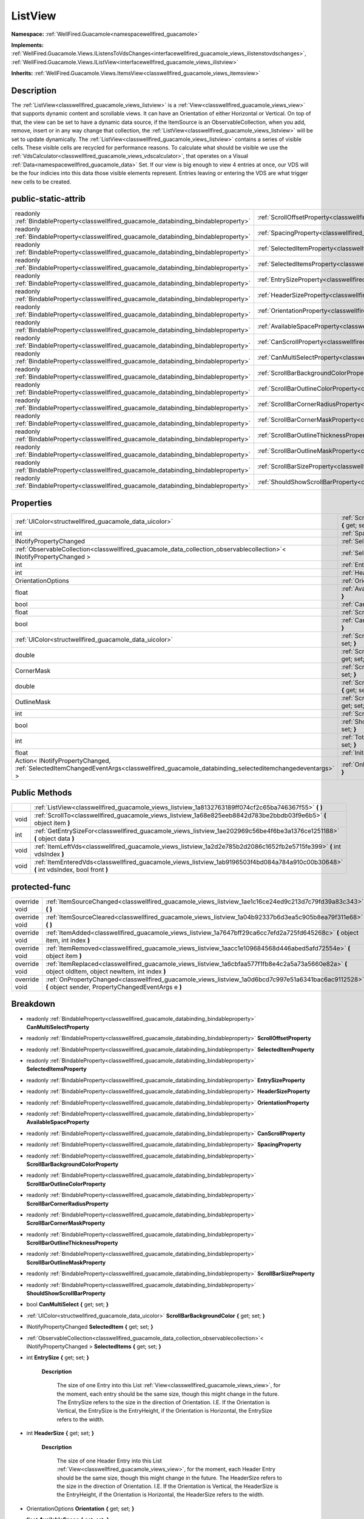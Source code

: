.. _classwellfired_guacamole_views_listview:

ListView
=========

**Namespace:** :ref:`WellFired.Guacamole<namespacewellfired_guacamole>`

**Implements:** :ref:`WellFired.Guacamole.Views.IListensToVdsChanges<interfacewellfired_guacamole_views_ilistenstovdschanges>`, :ref:`WellFired.Guacamole.Views.IListView<interfacewellfired_guacamole_views_ilistview>`


**Inherits:** :ref:`WellFired.Guacamole.Views.ItemsView<classwellfired_guacamole_views_itemsview>`


Description
------------

The :ref:`ListView<classwellfired_guacamole_views_listview>` is a :ref:`View<classwellfired_guacamole_views_view>` that supports dynamic content and scrollable views. It can have an Orientation of either Horizontal or Vertical. On top of that, the view can be set to have a dynamic data source, if the ItemSource is an ObservableCollection, when you add, remove, insert or in any way change that collection, the :ref:`ListView<classwellfired_guacamole_views_listview>` will be set to update dynamically. The :ref:`ListView<classwellfired_guacamole_views_listview>` contains a series of visible cells. These visible cells are recycled for performance reasons. To calculate what should be visible we use the :ref:`VdsCalculator<classwellfired_guacamole_views_vdscalculator>`, that operates on a Visual :ref:`Data<namespacewellfired_guacamole_data>` Set. If our view is big enough to view 4 entries at once, our VDS will be the four indicies into this data those visible elements represent. Entries leaving or entering the VDS are what trigger new cells to be created. 

public-static-attrib
---------------------

+------------------------------------------------------------------------------------------+------------------------------------------------------------------------------------------------------------------------+
|readonly :ref:`BindableProperty<classwellfired_guacamole_databinding_bindableproperty>`   |:ref:`ScrollOffsetProperty<classwellfired_guacamole_views_listview_1a32147459ab2b70e4ece051694069831d>`                 |
+------------------------------------------------------------------------------------------+------------------------------------------------------------------------------------------------------------------------+
|readonly :ref:`BindableProperty<classwellfired_guacamole_databinding_bindableproperty>`   |:ref:`SpacingProperty<classwellfired_guacamole_views_listview_1ad6e145acdf4c31f808fee400c4ee757f>`                      |
+------------------------------------------------------------------------------------------+------------------------------------------------------------------------------------------------------------------------+
|readonly :ref:`BindableProperty<classwellfired_guacamole_databinding_bindableproperty>`   |:ref:`SelectedItemProperty<classwellfired_guacamole_views_listview_1a191f4e7cacc3839d03997ff292f1c446>`                 |
+------------------------------------------------------------------------------------------+------------------------------------------------------------------------------------------------------------------------+
|readonly :ref:`BindableProperty<classwellfired_guacamole_databinding_bindableproperty>`   |:ref:`SelectedItemsProperty<classwellfired_guacamole_views_listview_1a6e7d59eb742a78a0cb1dfb66f191c2ee>`                |
+------------------------------------------------------------------------------------------+------------------------------------------------------------------------------------------------------------------------+
|readonly :ref:`BindableProperty<classwellfired_guacamole_databinding_bindableproperty>`   |:ref:`EntrySizeProperty<classwellfired_guacamole_views_listview_1a7d8abf0835258e5326b3ea8905d3c26f>`                    |
+------------------------------------------------------------------------------------------+------------------------------------------------------------------------------------------------------------------------+
|readonly :ref:`BindableProperty<classwellfired_guacamole_databinding_bindableproperty>`   |:ref:`HeaderSizeProperty<classwellfired_guacamole_views_listview_1a537bd0a22ea3341755bc84485c05303f>`                   |
+------------------------------------------------------------------------------------------+------------------------------------------------------------------------------------------------------------------------+
|readonly :ref:`BindableProperty<classwellfired_guacamole_databinding_bindableproperty>`   |:ref:`OrientationProperty<classwellfired_guacamole_views_listview_1a8dd210788ba108dd66ff1edd6ad9fd5a>`                  |
+------------------------------------------------------------------------------------------+------------------------------------------------------------------------------------------------------------------------+
|readonly :ref:`BindableProperty<classwellfired_guacamole_databinding_bindableproperty>`   |:ref:`AvailableSpaceProperty<classwellfired_guacamole_views_listview_1ad4139ba1cdf50c6cad547f72d279047a>`               |
+------------------------------------------------------------------------------------------+------------------------------------------------------------------------------------------------------------------------+
|readonly :ref:`BindableProperty<classwellfired_guacamole_databinding_bindableproperty>`   |:ref:`CanScrollProperty<classwellfired_guacamole_views_listview_1a7d803ab9ec53a634869fdec41e3de7ff>`                    |
+------------------------------------------------------------------------------------------+------------------------------------------------------------------------------------------------------------------------+
|readonly :ref:`BindableProperty<classwellfired_guacamole_databinding_bindableproperty>`   |:ref:`CanMultiSelectProperty<classwellfired_guacamole_views_listview_1a8d39efe7de38b90084f2c8f2bbc0422e>`               |
+------------------------------------------------------------------------------------------+------------------------------------------------------------------------------------------------------------------------+
|readonly :ref:`BindableProperty<classwellfired_guacamole_databinding_bindableproperty>`   |:ref:`ScrollBarBackgroundColorProperty<classwellfired_guacamole_views_listview_1a4ed33708352e7c3fa7b25707cf1cebf8>`     |
+------------------------------------------------------------------------------------------+------------------------------------------------------------------------------------------------------------------------+
|readonly :ref:`BindableProperty<classwellfired_guacamole_databinding_bindableproperty>`   |:ref:`ScrollBarOutlineColorProperty<classwellfired_guacamole_views_listview_1a49027b6c5e642e1886513425fa5e544d>`        |
+------------------------------------------------------------------------------------------+------------------------------------------------------------------------------------------------------------------------+
|readonly :ref:`BindableProperty<classwellfired_guacamole_databinding_bindableproperty>`   |:ref:`ScrollBarCornerRadiusProperty<classwellfired_guacamole_views_listview_1a41298ed91cc6bd445b2703c13590286c>`        |
+------------------------------------------------------------------------------------------+------------------------------------------------------------------------------------------------------------------------+
|readonly :ref:`BindableProperty<classwellfired_guacamole_databinding_bindableproperty>`   |:ref:`ScrollBarCornerMaskProperty<classwellfired_guacamole_views_listview_1a4cbcf0952ac120eb4ee52c0514902f8f>`          |
+------------------------------------------------------------------------------------------+------------------------------------------------------------------------------------------------------------------------+
|readonly :ref:`BindableProperty<classwellfired_guacamole_databinding_bindableproperty>`   |:ref:`ScrollBarOutlineThicknessProperty<classwellfired_guacamole_views_listview_1a9e0592deb01c2931e21545a18b03410d>`    |
+------------------------------------------------------------------------------------------+------------------------------------------------------------------------------------------------------------------------+
|readonly :ref:`BindableProperty<classwellfired_guacamole_databinding_bindableproperty>`   |:ref:`ScrollBarOutlineMaskProperty<classwellfired_guacamole_views_listview_1affa35137e21900030e8764a7d90c55c6>`         |
+------------------------------------------------------------------------------------------+------------------------------------------------------------------------------------------------------------------------+
|readonly :ref:`BindableProperty<classwellfired_guacamole_databinding_bindableproperty>`   |:ref:`ScrollBarSizeProperty<classwellfired_guacamole_views_listview_1a2a42e279dc91541068d131adf665c530>`                |
+------------------------------------------------------------------------------------------+------------------------------------------------------------------------------------------------------------------------+
|readonly :ref:`BindableProperty<classwellfired_guacamole_databinding_bindableproperty>`   |:ref:`ShouldShowScrollBarProperty<classwellfired_guacamole_views_listview_1aed24ac54af66622a67121657552710a5>`          |
+------------------------------------------------------------------------------------------+------------------------------------------------------------------------------------------------------------------------+

Properties
-----------

+-------------------------------------------------------------------------------------------------------------------------------------------+-------------------------------------------------------------------------------------------------------------------------------------+
|:ref:`UIColor<structwellfired_guacamole_data_uicolor>`                                                                                     |:ref:`ScrollBarBackgroundColor<classwellfired_guacamole_views_listview_1aa24136dc19271940b4c778f1aa0e27a9>` **{** get; set; **}**    |
+-------------------------------------------------------------------------------------------------------------------------------------------+-------------------------------------------------------------------------------------------------------------------------------------+
|int                                                                                                                                        |:ref:`Spacing<classwellfired_guacamole_views_listview_1aac898b685b9e83707729d162627a5a99>` **{** get; set; **}**                     |
+-------------------------------------------------------------------------------------------------------------------------------------------+-------------------------------------------------------------------------------------------------------------------------------------+
|INotifyPropertyChanged                                                                                                                     |:ref:`SelectedItem<classwellfired_guacamole_views_listview_1afa5c13408f2ce2bc914617688fe64c9d>` **{** get; set; **}**                |
+-------------------------------------------------------------------------------------------------------------------------------------------+-------------------------------------------------------------------------------------------------------------------------------------+
|:ref:`ObservableCollection<classwellfired_guacamole_data_collection_observablecollection>`< INotifyPropertyChanged >                       |:ref:`SelectedItems<classwellfired_guacamole_views_listview_1a1d9cbc5e49e248eb1e2f7ef0ebd312a2>` **{** get; set; **}**               |
+-------------------------------------------------------------------------------------------------------------------------------------------+-------------------------------------------------------------------------------------------------------------------------------------+
|int                                                                                                                                        |:ref:`EntrySize<classwellfired_guacamole_views_listview_1a9f9234f0d3a3ad23a3409030530143a3>` **{** get; set; **}**                   |
+-------------------------------------------------------------------------------------------------------------------------------------------+-------------------------------------------------------------------------------------------------------------------------------------+
|int                                                                                                                                        |:ref:`HeaderSize<classwellfired_guacamole_views_listview_1a2f37999077ed716cb50a5d614f7e5b32>` **{** get; set; **}**                  |
+-------------------------------------------------------------------------------------------------------------------------------------------+-------------------------------------------------------------------------------------------------------------------------------------+
|OrientationOptions                                                                                                                         |:ref:`Orientation<classwellfired_guacamole_views_listview_1ae3e644a55b36320e5985463160745009>` **{** get; set; **}**                 |
+-------------------------------------------------------------------------------------------------------------------------------------------+-------------------------------------------------------------------------------------------------------------------------------------+
|float                                                                                                                                      |:ref:`AvailableSpace<classwellfired_guacamole_views_listview_1ab6c88b081ce9419d38a8b1cd50113443>` **{** get; set; **}**              |
+-------------------------------------------------------------------------------------------------------------------------------------------+-------------------------------------------------------------------------------------------------------------------------------------+
|bool                                                                                                                                       |:ref:`CanScroll<classwellfired_guacamole_views_listview_1a7d16956a3c0b438ae22fd8b2eead9dc0>` **{** get; set; **}**                   |
+-------------------------------------------------------------------------------------------------------------------------------------------+-------------------------------------------------------------------------------------------------------------------------------------+
|float                                                                                                                                      |:ref:`ScrollOffset<classwellfired_guacamole_views_listview_1a9578b315d436052e8a019ee82e04b097>` **{** get; set; **}**                |
+-------------------------------------------------------------------------------------------------------------------------------------------+-------------------------------------------------------------------------------------------------------------------------------------+
|bool                                                                                                                                       |:ref:`CanMultiSelect<classwellfired_guacamole_views_listview_1ac4c06def997cdcc0e87bb1857d52412b>` **{** get; set; **}**              |
+-------------------------------------------------------------------------------------------------------------------------------------------+-------------------------------------------------------------------------------------------------------------------------------------+
|:ref:`UIColor<structwellfired_guacamole_data_uicolor>`                                                                                     |:ref:`ScrollBarOutlineColor<classwellfired_guacamole_views_listview_1a1d4b35b971188993ef37153040c8172f>` **{** get; set; **}**       |
+-------------------------------------------------------------------------------------------------------------------------------------------+-------------------------------------------------------------------------------------------------------------------------------------+
|double                                                                                                                                     |:ref:`ScrollBarCornerRadius<classwellfired_guacamole_views_listview_1ab9f8cbca53a9db61e5d4da515be81f77>` **{** get; set; **}**       |
+-------------------------------------------------------------------------------------------------------------------------------------------+-------------------------------------------------------------------------------------------------------------------------------------+
|CornerMask                                                                                                                                 |:ref:`ScrollBarCornerMask<classwellfired_guacamole_views_listview_1af795361aa0d1a6167570dbf3d4c06bec>` **{** get; set; **}**         |
+-------------------------------------------------------------------------------------------------------------------------------------------+-------------------------------------------------------------------------------------------------------------------------------------+
|double                                                                                                                                     |:ref:`ScrollBarOutlineThickness<classwellfired_guacamole_views_listview_1a4e703781402c8484682700017f85573c>` **{** get; set; **}**   |
+-------------------------------------------------------------------------------------------------------------------------------------------+-------------------------------------------------------------------------------------------------------------------------------------+
|OutlineMask                                                                                                                                |:ref:`ScrollBarOutlineMask<classwellfired_guacamole_views_listview_1a1bf4b48a93ac635090413fc7c00d9542>` **{** get; set; **}**        |
+-------------------------------------------------------------------------------------------------------------------------------------------+-------------------------------------------------------------------------------------------------------------------------------------+
|int                                                                                                                                        |:ref:`ScrollBarSize<classwellfired_guacamole_views_listview_1a37aa737de750da2821601e5b642d1630>` **{** get; set; **}**               |
+-------------------------------------------------------------------------------------------------------------------------------------------+-------------------------------------------------------------------------------------------------------------------------------------+
|bool                                                                                                                                       |:ref:`ShouldShowScrollBar<classwellfired_guacamole_views_listview_1a5aeebfded4cb81641b84fc256f338f55>` **{** get; set; **}**         |
+-------------------------------------------------------------------------------------------------------------------------------------------+-------------------------------------------------------------------------------------------------------------------------------------+
|int                                                                                                                                        |:ref:`TotalContentSize<classwellfired_guacamole_views_listview_1a4eda604f608aad02e48f0262ca5d8c18>` **{** get; set; **}**            |
+-------------------------------------------------------------------------------------------------------------------------------------------+-------------------------------------------------------------------------------------------------------------------------------------+
|float                                                                                                                                      |:ref:`InitialOffset<classwellfired_guacamole_views_listview_1a43fff258fb520496fcac9c97332f885d>` **{** get; set; **}**               |
+-------------------------------------------------------------------------------------------------------------------------------------------+-------------------------------------------------------------------------------------------------------------------------------------+
|Action< INotifyPropertyChanged, :ref:`SelectedItemChangedEventArgs<classwellfired_guacamole_databinding_selecteditemchangedeventargs>` >   |:ref:`OnItemSelected<classwellfired_guacamole_views_listview_1aa441431d2b58b56035a05161cfbd0440>` **{** get; set; **}**              |
+-------------------------------------------------------------------------------------------------------------------------------------------+-------------------------------------------------------------------------------------------------------------------------------------+

Public Methods
---------------

+-------------+-----------------------------------------------------------------------------------------------------------------------------------------+
|             |:ref:`ListView<classwellfired_guacamole_views_listview_1a8132763189ff074cf2c65ba746367f55>` **(**  **)**                                 |
+-------------+-----------------------------------------------------------------------------------------------------------------------------------------+
|void         |:ref:`ScrollTo<classwellfired_guacamole_views_listview_1a68e825eeb8842d783be2bbdb03f9e6b5>` **(** object item **)**                      |
+-------------+-----------------------------------------------------------------------------------------------------------------------------------------+
|int          |:ref:`GetEntrySizeFor<classwellfired_guacamole_views_listview_1ae202969c56be4f6be3a1376ce1251188>` **(** object data **)**               |
+-------------+-----------------------------------------------------------------------------------------------------------------------------------------+
|void         |:ref:`ItemLeftVds<classwellfired_guacamole_views_listview_1a2d2e785b2d2086c1652fb2e5715fe399>` **(** int vdsIndex **)**                  |
+-------------+-----------------------------------------------------------------------------------------------------------------------------------------+
|void         |:ref:`ItemEnteredVds<classwellfired_guacamole_views_listview_1ab9196503f4bd084a784a910c00b30648>` **(** int vdsIndex, bool front **)**   |
+-------------+-----------------------------------------------------------------------------------------------------------------------------------------+

protected-func
---------------

+----------------+-------------------------------------------------------------------------------------------------------------------------------------------------------------+
|override void   |:ref:`ItemSourceChanged<classwellfired_guacamole_views_listview_1ae1c16ce24ed9c213d7c79fd39a83c343>` **(**  **)**                                            |
+----------------+-------------------------------------------------------------------------------------------------------------------------------------------------------------+
|override void   |:ref:`ItemSourceCleared<classwellfired_guacamole_views_listview_1a04b92337b6d3ea5c905b8ea79f311e68>` **(**  **)**                                            |
+----------------+-------------------------------------------------------------------------------------------------------------------------------------------------------------+
|override void   |:ref:`ItemAdded<classwellfired_guacamole_views_listview_1a7647bff29ca6cc7efd2a725fd645268c>` **(** object item, int index **)**                              |
+----------------+-------------------------------------------------------------------------------------------------------------------------------------------------------------+
|override void   |:ref:`ItemRemoved<classwellfired_guacamole_views_listview_1aacc1e109684568d446abed5afd72554e>` **(** object item **)**                                       |
+----------------+-------------------------------------------------------------------------------------------------------------------------------------------------------------+
|override void   |:ref:`ItemReplaced<classwellfired_guacamole_views_listview_1a6cbfaa577f1fb8e4c2a5a73a5660e82a>` **(** object oldItem, object newItem, int index **)**        |
+----------------+-------------------------------------------------------------------------------------------------------------------------------------------------------------+
|override void   |:ref:`OnPropertyChanged<classwellfired_guacamole_views_listview_1a0d6bcd7c997e51a6341bac6ac9112528>` **(** object sender, PropertyChangedEventArgs e **)**   |
+----------------+-------------------------------------------------------------------------------------------------------------------------------------------------------------+

Breakdown
----------

.. _classwellfired_guacamole_views_listview_1a8d39efe7de38b90084f2c8f2bbc0422e:

- readonly :ref:`BindableProperty<classwellfired_guacamole_databinding_bindableproperty>` **CanMultiSelectProperty** 

.. _classwellfired_guacamole_views_listview_1a32147459ab2b70e4ece051694069831d:

- readonly :ref:`BindableProperty<classwellfired_guacamole_databinding_bindableproperty>` **ScrollOffsetProperty** 

.. _classwellfired_guacamole_views_listview_1a191f4e7cacc3839d03997ff292f1c446:

- readonly :ref:`BindableProperty<classwellfired_guacamole_databinding_bindableproperty>` **SelectedItemProperty** 

.. _classwellfired_guacamole_views_listview_1a6e7d59eb742a78a0cb1dfb66f191c2ee:

- readonly :ref:`BindableProperty<classwellfired_guacamole_databinding_bindableproperty>` **SelectedItemsProperty** 

.. _classwellfired_guacamole_views_listview_1a7d8abf0835258e5326b3ea8905d3c26f:

- readonly :ref:`BindableProperty<classwellfired_guacamole_databinding_bindableproperty>` **EntrySizeProperty** 

.. _classwellfired_guacamole_views_listview_1a537bd0a22ea3341755bc84485c05303f:

- readonly :ref:`BindableProperty<classwellfired_guacamole_databinding_bindableproperty>` **HeaderSizeProperty** 

.. _classwellfired_guacamole_views_listview_1a8dd210788ba108dd66ff1edd6ad9fd5a:

- readonly :ref:`BindableProperty<classwellfired_guacamole_databinding_bindableproperty>` **OrientationProperty** 

.. _classwellfired_guacamole_views_listview_1ad4139ba1cdf50c6cad547f72d279047a:

- readonly :ref:`BindableProperty<classwellfired_guacamole_databinding_bindableproperty>` **AvailableSpaceProperty** 

.. _classwellfired_guacamole_views_listview_1a7d803ab9ec53a634869fdec41e3de7ff:

- readonly :ref:`BindableProperty<classwellfired_guacamole_databinding_bindableproperty>` **CanScrollProperty** 

.. _classwellfired_guacamole_views_listview_1ad6e145acdf4c31f808fee400c4ee757f:

- readonly :ref:`BindableProperty<classwellfired_guacamole_databinding_bindableproperty>` **SpacingProperty** 

.. _classwellfired_guacamole_views_listview_1a4ed33708352e7c3fa7b25707cf1cebf8:

- readonly :ref:`BindableProperty<classwellfired_guacamole_databinding_bindableproperty>` **ScrollBarBackgroundColorProperty** 

.. _classwellfired_guacamole_views_listview_1a49027b6c5e642e1886513425fa5e544d:

- readonly :ref:`BindableProperty<classwellfired_guacamole_databinding_bindableproperty>` **ScrollBarOutlineColorProperty** 

.. _classwellfired_guacamole_views_listview_1a41298ed91cc6bd445b2703c13590286c:

- readonly :ref:`BindableProperty<classwellfired_guacamole_databinding_bindableproperty>` **ScrollBarCornerRadiusProperty** 

.. _classwellfired_guacamole_views_listview_1a4cbcf0952ac120eb4ee52c0514902f8f:

- readonly :ref:`BindableProperty<classwellfired_guacamole_databinding_bindableproperty>` **ScrollBarCornerMaskProperty** 

.. _classwellfired_guacamole_views_listview_1a9e0592deb01c2931e21545a18b03410d:

- readonly :ref:`BindableProperty<classwellfired_guacamole_databinding_bindableproperty>` **ScrollBarOutlineThicknessProperty** 

.. _classwellfired_guacamole_views_listview_1affa35137e21900030e8764a7d90c55c6:

- readonly :ref:`BindableProperty<classwellfired_guacamole_databinding_bindableproperty>` **ScrollBarOutlineMaskProperty** 

.. _classwellfired_guacamole_views_listview_1a2a42e279dc91541068d131adf665c530:

- readonly :ref:`BindableProperty<classwellfired_guacamole_databinding_bindableproperty>` **ScrollBarSizeProperty** 

.. _classwellfired_guacamole_views_listview_1aed24ac54af66622a67121657552710a5:

- readonly :ref:`BindableProperty<classwellfired_guacamole_databinding_bindableproperty>` **ShouldShowScrollBarProperty** 

.. _classwellfired_guacamole_views_listview_1ac4c06def997cdcc0e87bb1857d52412b:

- bool **CanMultiSelect** **{** get; set; **}**

.. _classwellfired_guacamole_views_listview_1aa24136dc19271940b4c778f1aa0e27a9:

- :ref:`UIColor<structwellfired_guacamole_data_uicolor>` **ScrollBarBackgroundColor** **{** get; set; **}**

.. _classwellfired_guacamole_views_listview_1afa5c13408f2ce2bc914617688fe64c9d:

- INotifyPropertyChanged **SelectedItem** **{** get; set; **}**

.. _classwellfired_guacamole_views_listview_1a1d9cbc5e49e248eb1e2f7ef0ebd312a2:

- :ref:`ObservableCollection<classwellfired_guacamole_data_collection_observablecollection>`< INotifyPropertyChanged > **SelectedItems** **{** get; set; **}**

.. _classwellfired_guacamole_views_listview_1a9f9234f0d3a3ad23a3409030530143a3:

- int **EntrySize** **{** get; set; **}**

    **Description**

        The size of one Entry into this List :ref:`View<classwellfired_guacamole_views_view>`, for the moment, each entry should be the same size, though this might change in the future. The EntrySize refers to the size in the direction of Orientation. I.E. If the Orientation is Vertical, the EntrySize is the EntryHeight, if the Orientation is Horizontal, the EntrySize refers to the width. 

.. _classwellfired_guacamole_views_listview_1a2f37999077ed716cb50a5d614f7e5b32:

- int **HeaderSize** **{** get; set; **}**

    **Description**

        The size of one Header Entry into this List :ref:`View<classwellfired_guacamole_views_view>`, for the moment, each Header Entry should be the same size, though this might change in the future. The HeaderSize refers to the size in the direction of Orientation. I.E. If the Orientation is Vertical, the HeaderSize is the EntryHeight, if the Orientation is Horizontal, the HeaderSize refers to the width. 

.. _classwellfired_guacamole_views_listview_1ae3e644a55b36320e5985463160745009:

- OrientationOptions **Orientation** **{** get; set; **}**

.. _classwellfired_guacamole_views_listview_1ab6c88b081ce9419d38a8b1cd50113443:

- float **AvailableSpace** **{** get; set; **}**

.. _classwellfired_guacamole_views_listview_1a7d16956a3c0b438ae22fd8b2eead9dc0:

- bool **CanScroll** **{** get; set; **}**

.. _classwellfired_guacamole_views_listview_1a9578b315d436052e8a019ee82e04b097:

- float **ScrollOffset** **{** get; set; **}**

.. _classwellfired_guacamole_views_listview_1aac898b685b9e83707729d162627a5a99:

- int **Spacing** **{** get; set; **}**

.. _classwellfired_guacamole_views_listview_1a1d4b35b971188993ef37153040c8172f:

- :ref:`UIColor<structwellfired_guacamole_data_uicolor>` **ScrollBarOutlineColor** **{** get; set; **}**

.. _classwellfired_guacamole_views_listview_1ab9f8cbca53a9db61e5d4da515be81f77:

- double **ScrollBarCornerRadius** **{** get; set; **}**

.. _classwellfired_guacamole_views_listview_1af795361aa0d1a6167570dbf3d4c06bec:

- CornerMask **ScrollBarCornerMask** **{** get; set; **}**

.. _classwellfired_guacamole_views_listview_1a4e703781402c8484682700017f85573c:

- double **ScrollBarOutlineThickness** **{** get; set; **}**

.. _classwellfired_guacamole_views_listview_1a1bf4b48a93ac635090413fc7c00d9542:

- OutlineMask **ScrollBarOutlineMask** **{** get; set; **}**

.. _classwellfired_guacamole_views_listview_1a37aa737de750da2821601e5b642d1630:

- int **ScrollBarSize** **{** get; set; **}**

.. _classwellfired_guacamole_views_listview_1a5aeebfded4cb81641b84fc256f338f55:

- bool **ShouldShowScrollBar** **{** get; set; **}**

.. _classwellfired_guacamole_views_listview_1a4eda604f608aad02e48f0262ca5d8c18:

- int **TotalContentSize** **{** get; set; **}**

    **Description**

        The total width for horizontal list view, or the total height for vertical list view, after suming up the size of each items. 

.. _classwellfired_guacamole_views_listview_1a43fff258fb520496fcac9c97332f885d:

- float **InitialOffset** **{** get; set; **}**

    **Description**

        The position where the first child should be rendered. A negative value indicate that the first child is rendered above the list view position (or on the left for a horizontal list view), meaning part of it is outside of the list view. This happens when scrolling, or when adding and removing children from the list of cells to render. 

.. _classwellfired_guacamole_views_listview_1aa441431d2b58b56035a05161cfbd0440:

- Action< INotifyPropertyChanged, :ref:`SelectedItemChangedEventArgs<classwellfired_guacamole_databinding_selecteditemchangedeventargs>` > **OnItemSelected** **{** get; set; **}**

.. _classwellfired_guacamole_views_listview_1a8132763189ff074cf2c65ba746367f55:

-  **ListView** **(**  **)**

.. _classwellfired_guacamole_views_listview_1a68e825eeb8842d783be2bbdb03f9e6b5:

- void **ScrollTo** **(** object item **)**

    **Description**

        ScrollTo a specific item. 

    **Parameters**

        +-------------+---------------------------------------------------------------------------------------------------+
        |item         |The item you wish to scroll to. This should be the items bindableObject, not the visual element.   |
        +-------------+---------------------------------------------------------------------------------------------------+
        
.. _classwellfired_guacamole_views_listview_1ae202969c56be4f6be3a1376ce1251188:

- int **GetEntrySizeFor** **(** object data **)**

    **Description**

        This method will return the EntrySize for a given element in the ItemSource if grouping is not enabled, we will always immediately return the default entry size, if grouping is enabled, we shall return either the HeaderSize or the EntrySize depending on which element is passed. 

    **Parameters**

        +-------------+-----------------------------------------------+
        |data         |The Bound object whos size we want to check.   |
        +-------------+-----------------------------------------------+
        
.. _classwellfired_guacamole_views_listview_1a2d2e785b2d2086c1652fb2e5715fe399:

- void **ItemLeftVds** **(** int vdsIndex **)**

    **Description**

        When an item becomes invisible, we cache the cell and remove it from the children. 

    **Parameters**

        +-------------+
        |vdsIndex     |
        +-------------+
        
.. _classwellfired_guacamole_views_listview_1ab9196503f4bd084a784a910c00b30648:

- void **ItemEnteredVds** **(** int vdsIndex, bool front **)**

    **Description**

        When an item becomes visible, we get a cell from the cache and we inject the data in it. 

    **Parameters**

        +-------------+-------------------------------------------------------------------------------------------------------------------------------------------+
        |vdsIndex     |                                                                                                                                           |
        +-------------+-------------------------------------------------------------------------------------------------------------------------------------------+
        |front        |indicate if the item added is on the top of already visible children, or if it is at the bottom (left or right for horizontal list view)   |
        +-------------+-------------------------------------------------------------------------------------------------------------------------------------------+
        
.. _classwellfired_guacamole_views_listview_1ae1c16ce24ed9c213d7c79fd39a83c343:

- override void **ItemSourceChanged** **(**  **)**

    **Description**

        This is called when the whole ItemSource is changed. I.E. ItemSource = new collection(); 

.. _classwellfired_guacamole_views_listview_1a04b92337b6d3ea5c905b8ea79f311e68:

- override void **ItemSourceCleared** **(**  **)**

    **Description**

        This is called when the ItemSource is cleared. I.E. ItemSource.Clear(); Note : This is only called if ItemSource is an ObservableCollection. 

.. _classwellfired_guacamole_views_listview_1a7647bff29ca6cc7efd2a725fd645268c:

- override void **ItemAdded** **(** object item, int index **)**

    **Description**

        This is called when a new Item is added to the ItemSource. Note : This is only called if ItemSource is an ObservableCollection. 

    **Parameters**

        +-------------+----------------------------------------------+
        |item         |The new item                                  |
        +-------------+----------------------------------------------+
        |index        |The new position this element was added at.   |
        +-------------+----------------------------------------------+
        
.. _classwellfired_guacamole_views_listview_1aacc1e109684568d446abed5afd72554e:

- override void **ItemRemoved** **(** object item **)**

    **Description**

        This is called when an item is removed from the ItemSource Note : This is only called if ItemSource is an ObservableCollection. 

    **Parameters**

        +-------------+-------------------+
        |item         |The removed Item   |
        +-------------+-------------------+
        
.. _classwellfired_guacamole_views_listview_1a6cbfaa577f1fb8e4c2a5a73a5660e82a:

- override void **ItemReplaced** **(** object oldItem, object newItem, int index **)**

    **Description**

        This is called when an item is replaced within the ItemSource. Note : This is only called if ItemSource is an ObservableCollection. 

    **Parameters**

        +-------------+-------------------------------------------------------------+
        |oldItem      |The item that used to exist                                  |
        +-------------+-------------------------------------------------------------+
        |newItem      |The new item                                                 |
        +-------------+-------------------------------------------------------------+
        |index        |The index into the ItemSource that you will find this item   |
        +-------------+-------------------------------------------------------------+
        
.. _classwellfired_guacamole_views_listview_1a0d6bcd7c997e51a6341bac6ac9112528:

- override void **OnPropertyChanged** **(** object sender, PropertyChangedEventArgs e **)**

